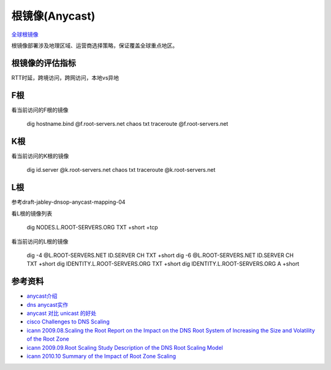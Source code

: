 根镜像(Anycast)
===============

`全球根镜像 <http://www.root-servers.org/>`_

根镜像部署涉及地理区域、运营商选择策略，保证覆盖全球重点地区。

根镜像的评估指标
----------------

RTT时延，跨境访问，跨网访问，本地vs异地


F根
---

看当前访问的F根的镜像

    dig hostname.bind @f.root-servers.net chaos txt
    traceroute @f.root-servers.net

K根
----

看当前访问的K根的镜像

    dig id.server @k.root-servers.net chaos txt
    traceroute @k.root-servers.net

L根
----

参考draft-jabley-dnsop-anycast-mapping-04

看L根的镜像列表

    dig NODES.L.ROOT-SERVERS.ORG TXT +short +tcp

看当前访问的L根的镜像

    dig -4 @L.ROOT-SERVERS.NET ID.SERVER CH TXT +short
    dig -6 @L.ROOT-SERVERS.NET ID.SERVER CH TXT +short
    dig IDENTITY.L.ROOT-SERVERS.ORG TXT +short 
    dig IDENTITY.L.ROOT-SERVERS.ORG A +short


参考资料
--------------

- `anycast介绍 <http://www.net.cmu.edu/pres/anycast/>`_
- `dns anycast实作 <http://netlinxinc.com/netlinx-blog/45-dns.html?layout=default>`_
- `anycast 对比 unicast 的好处 <http://communitydns.eu/Anycast.pdf>`_
- `cisco Challenges to DNS Scaling <http://www.cisco.com/web/about/ac123/ac147/archived_issues/ipj_14-4/144_dns.html>`_
- `icann 2009.08.Scaling the Root Report on the Impact on the DNS Root System of Increasing the Size and Volatility of the Root Zone <https://www.icann.org/en/system/files/files/root-scaling-study-report-31aug09-en.pdf>`_
- `icann 2009.09.Root Scaling Study Description of the DNS Root Scaling Model <https://www.icann.org/en/system/files/files/root-scaling-model-description-29sep09-en.pdf>`_
- `icann 2010.10 Summary of the Impact of Root Zone Scaling <https://www.icann.org/en/topics/new-gtlds/summary-of-impact-root-zone-scaling-06oct10-en.pdf>`_

